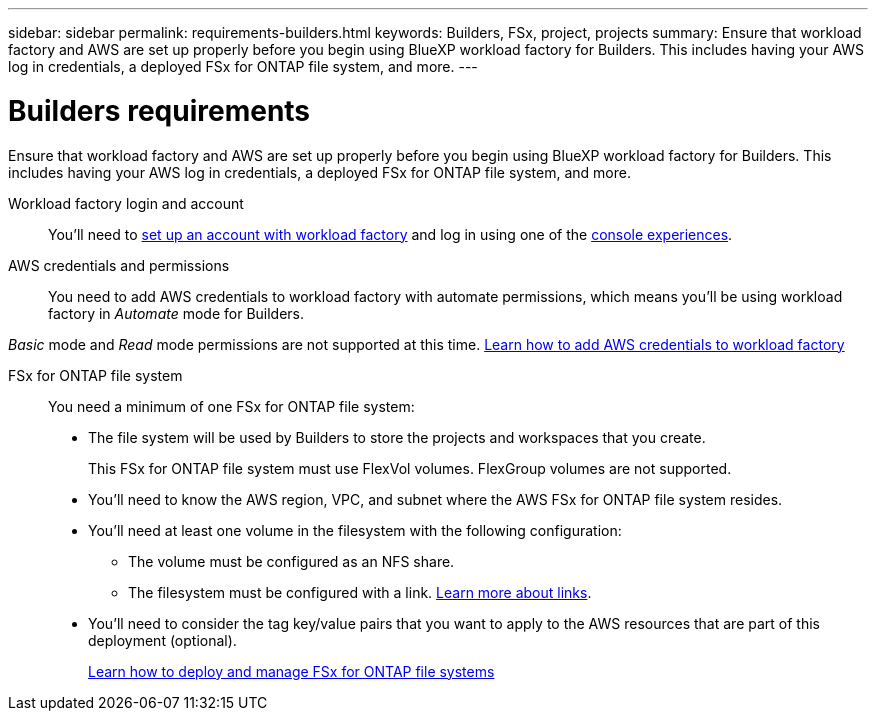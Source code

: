 ---
sidebar: sidebar
permalink: requirements-builders.html
keywords: Builders, FSx, project, projects
summary: Ensure that workload factory and AWS are set up properly before you begin using BlueXP workload factory for Builders. This includes having your AWS log in credentials, a deployed FSx for ONTAP file system, and more.
---

= Builders requirements
:icons: font
:imagesdir: ./media/

[.lead]
Ensure that workload factory and AWS are set up properly before you begin using BlueXP workload factory for Builders. This includes having your AWS log in credentials, a deployed FSx for ONTAP file system, and more.

Workload factory login and account::
You'll need to https://docs.netapp.com/us-en/workload-setup-admin/sign-up-saas.html[set up an account with workload factory^] and log in using one of the https://docs.netapp.com/us-en/workload-setup-admin/console-experiences.html[console experiences^].

AWS credentials and permissions::
You need to add AWS credentials to workload factory with automate permissions, which means you'll be using workload factory in _Automate_ mode for Builders.

_Basic_ mode and _Read_ mode permissions are not supported at this time.
//+
//When setting up your credentials, selecting permissions as shown below provides you with full access to manage FSx for ONTAP file systems and to deploy and manage Builders projects.
//+
//image:screenshot-ai-permissions.png[A screenshot showing the permissions setting for full management of AI resources.]
//+
https://docs.netapp.com/us-en/workload-setup-admin/add-credentials.html[Learn how to add AWS credentials to workload factory^]

FSx for ONTAP file system::
You need a minimum of one FSx for ONTAP file system:

* The file system will be used by Builders to store the projects and workspaces that you create. 
+
This FSx for ONTAP file system must use FlexVol volumes. FlexGroup volumes are not supported.

* You'll need to know the AWS region, VPC, and subnet where the AWS FSx for ONTAP file system resides.

* You'll need at least one volume in the filesystem with the following configuration:
** The volume must be configured as an NFS share.
** The filesystem must be configured with a link. https://docs.netapp.com/us-en/workload-fsx-ontap/links-overview.html[Learn more about links^].

* You'll need to consider the tag key/value pairs that you want to apply to the AWS resources that are part of this deployment (optional).
+
https://docs.netapp.com/us-en/workload-fsx-ontap/create-file-system.html[Learn how to deploy and manage FSx for ONTAP file systems^]

